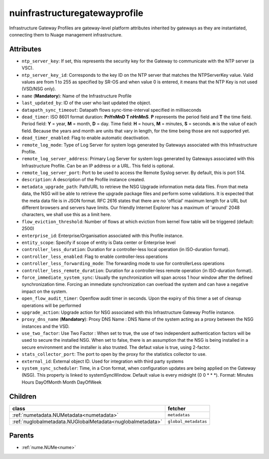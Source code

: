 .. _nuinfrastructuregatewayprofile:

nuinfrastructuregatewayprofile
===========================================

.. class:: nuinfrastructuregatewayprofile.NUInfrastructureGatewayProfile(bambou.nurest_object.NUMetaRESTObject,):

Infrastructure Gateway Profiles are gateway-level platform attributes inherited by gateways as they are instantiated, connecting them to Nuage management infrastructure.


Attributes
----------


- ``ntp_server_key``: If set, this represents the security key for the Gateway to communicate with the NTP server (a VSC).

- ``ntp_server_key_id``: Corresponds to the key ID on the NTP server that matches the NTPServerKey value.  Valid values are from 1 to 255 as specified by SR-OS and when value 0 is entered, it means that the NTP Key is not used (VSD/NSG only).

- ``name`` (**Mandatory**): Name of the Infrastructure Profile

- ``last_updated_by``: ID of the user who last updated the object.

- ``datapath_sync_timeout``: Datapath flows sync-time-interval specified in milliseconds

- ``dead_timer``: ISO 8601 format duration: **PnYnMnD T nHnMnS**. **P** represents the period field and **T** the time field. Period field: **Y** = year, **M** = month, **D** = day. Time field: **H** = hours, **M** = minutes, **S** = seconds. **n** is the value of each field. Because the years and month are units that vary in length, for the time being those are not supported yet.

- ``dead_timer_enabled``: Flag to enable automatic deactivation.

- ``remote_log_mode``: Type of Log Server for system logs generated by Gateways associated with this Infrastructure Profile.

- ``remote_log_server_address``: Primary Log Server for system logs generated by Gateways associated with this Infrastructure Profile.  Can be an IP address or a URL.  This field is optional.

- ``remote_log_server_port``: Port to be used to access the Remote Syslog server.  By default, this is port 514.

- ``description``: A description of the Profile instance created.

- ``metadata_upgrade_path``: Path/URL to retrieve the NSG Upgrade information meta data files.  From that meta data, the NSG will be able to retrieve the upgrade package files and perform some validations.  It is expected that the meta data file is in JSON format.  RFC 2616 states that there are no 'official' maximum length for a URL but different browsers and servers have limits.  Our friendly Internet Explorer has a maximum of 'around' 2048 characters, we shall use this as a limit here.

- ``flow_eviction_threshold``: Number of flows at which eviction from kernel flow table will be triggered (default: 2500)

- ``enterprise_id``: Enterprise/Organisation associated with this Profile instance.

- ``entity_scope``: Specify if scope of entity is Data center or Enterprise level

- ``controller_less_duration``: Duration for a controller-less local operation (in ISO-duration format).

- ``controller_less_enabled``: Flag to enable controller-less operations

- ``controller_less_forwarding_mode``: The forwarding mode to use for controllerLess operations

- ``controller_less_remote_duration``: Duration for a controller-less remote operation (in ISO-duration format).

- ``force_immediate_system_sync``: Usually the synchronization will span across 1 hour window after the defined synchronization time. Forcing an immediate synchronization can overload the system and can have a negative impact on the system.

- ``open_flow_audit_timer``: Openflow audit timer in seconds. Upon the expiry of this timer a set of cleanup operations will be performed

- ``upgrade_action``: Upgrade action for NSG associated with this Infrastructure Gateway Profile instance.

- ``proxy_dns_name`` (**Mandatory**): Proxy DNS Name :  DNS Name of the system acting as a proxy between the NSG instances and the VSD.

- ``use_two_factor``: Use Two Factor :  When set to true, the use of two independent authentication factors will be used to secure the installed NSG.  When set to false, there is an assumption that the NSG is being installed in a secure environment and the installer is also trusted.  The defaut value is true, using 2-factor.

- ``stats_collector_port``: The port to open by the proxy for the statistics collector to use.

- ``external_id``: External object ID. Used for integration with third party systems

- ``system_sync_scheduler``: Time, in a Cron format, when configuration updates are being applied on the Gateway (NSG).  This property is linked to systemSyncWindow.  Default value is every midnight (0 0 * * *).  Format:  Minutes Hours DayOfMonth Month DayOfWeek




Children
--------

================================================================================================================================================               ==========================================================================================
**class**                                                                                                                                                      **fetcher**

:ref:`numetadata.NUMetadata<numetadata>`                                                                                                                         ``metadatas`` 
:ref:`nuglobalmetadata.NUGlobalMetadata<nuglobalmetadata>`                                                                                                       ``global_metadatas`` 
================================================================================================================================================               ==========================================================================================



Parents
--------


- :ref:`nume.NUMe<nume>`

